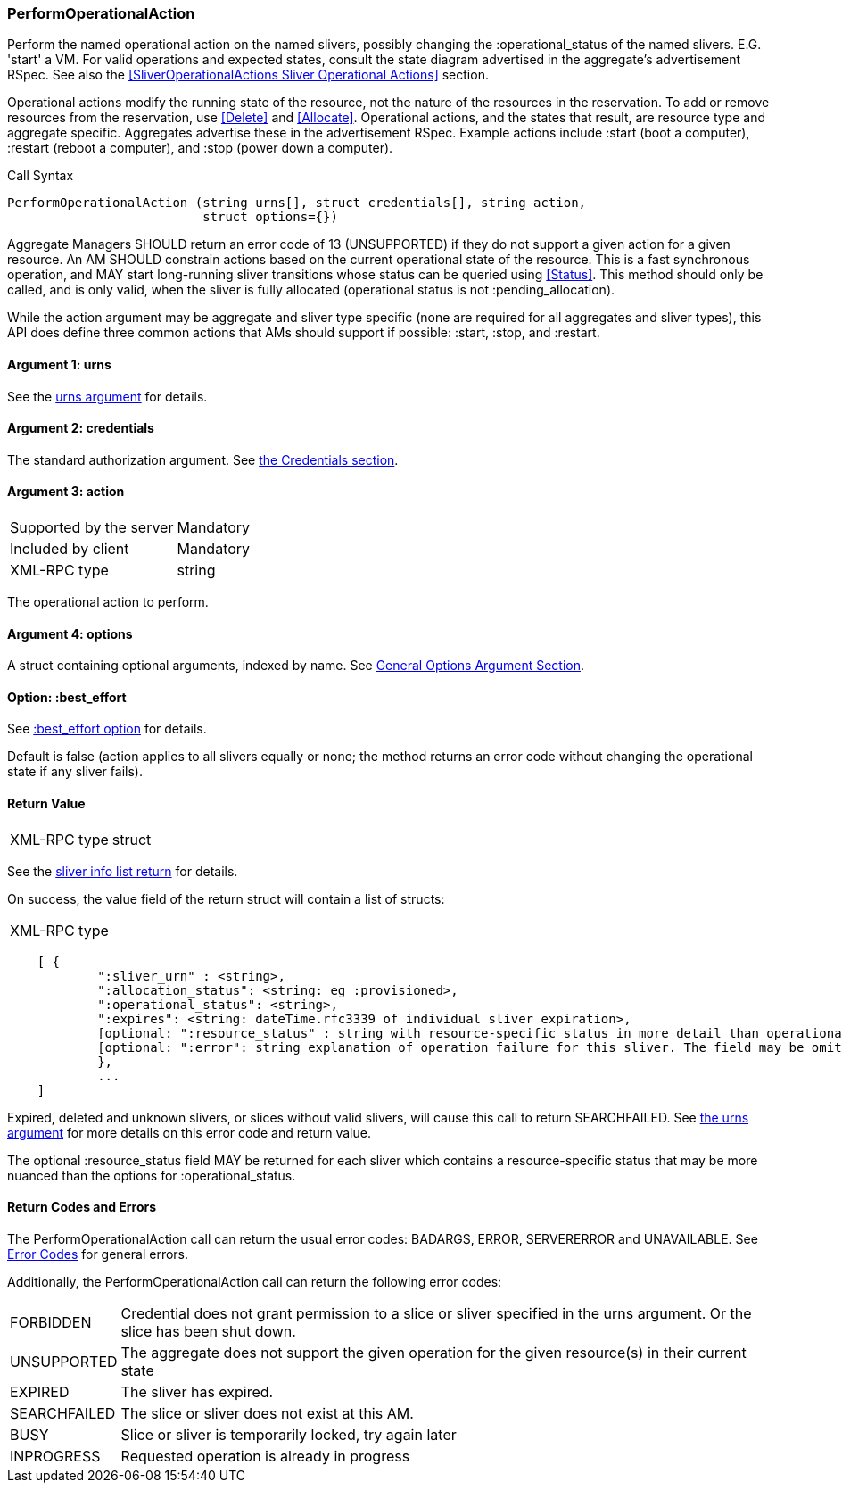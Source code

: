 [[PerformOperationalAction]]
=== PerformOperationalAction

Perform the named operational action on the named slivers, possibly changing the +:operational_status+ of the named slivers. E.G. 'start' a VM. For valid operations and expected states, consult the state diagram advertised in the aggregate's advertisement RSpec. See also the <<SliverOperationalActions Sliver Operational Actions>> section.

Operational actions modify the running state of the resource, not the nature of the resources in the reservation. To add or remove resources from the reservation, use <<Delete>> and <<Allocate>>. 
Operational actions, and the states that result, are resource type and aggregate specific. Aggregates advertise these in the advertisement RSpec.
Example actions include +:start+ (boot a computer), +:restart+ (reboot a computer), and +:stop+ (power down a computer). 

.Call Syntax
[source]
----------------
PerformOperationalAction (string urns[], struct credentials[], string action, 
                          struct options={})
----------------

Aggregate Managers SHOULD return an error code of 13 (UNSUPPORTED) if they do not support a given action for a given resource. An AM SHOULD constrain actions based on the current operational state of the resource. This is a fast synchronous operation, and MAY start long-running sliver transitions whose status can be queried using <<Status>>. This method should only be called, and is only valid, when the sliver is fully allocated (operational status is not +:pending_allocation+).

While the action argument may be aggregate and sliver type specific (none are required for all aggregates and sliver types), this API does define three common actions that AMs should support if possible: +:start+, +:stop+, and +:restart+. 

==== Argument 1:  +urns+

See the <<CommonArgumentUrns, +urns+ argument>> for details.

==== Argument 2:  +credentials+

The standard authorization argument. See <<CommonArgumentCredentials, the Credentials section>>.

==== Argument 3:  +action+

***********************************
[horizontal]
Supported by the server:: Mandatory
Included by client:: Mandatory 
XML-RPC type:: +string+
***********************************

The operational action to perform.

==== Argument 4:  +options+

A struct containing optional arguments, indexed by name. See <<OptionsArgument,General Options Argument Section>>.

==== Option: +:best_effort+

See <<CommonOptionBestEffort, +:best_effort+ option>> for details.

Default is false (action applies to all slivers equally or none; the method returns an error code without changing the operational state if any sliver fails).

==== Return Value

***********************************
[horizontal]
XML-RPC type:: +struct+
***********************************

See the <<CommonReturnSliverInfoList, sliver info list return>> for details.

On success, the value field of the return struct will contain a list of structs:

***********************************
[horizontal]
XML-RPC type::
[source]
    [ {
            ":sliver_urn" : <string>,
            ":allocation_status": <string: eg :provisioned>,
            ":operational_status": <string>,
            ":expires": <string: dateTime.rfc3339 of individual sliver expiration>,
            [optional: ":resource_status" : string with resource-specific status in more detail than operational_status; may be omitted],
            [optional: ":error": string explanation of operation failure for this sliver. The field may be omitted but if present may not be null/None.]
            }, 
            ... 
    ]
***********************************

///////////////////////////////////////////////////
Old version:
Note that +PerformOperationalAction+ may return an empty list, if no slivers were in the request or in the specified slice. However, the method may instead return an error (e.g. SEARCHFAILED). Calling this method on a specific sliver that is unknown, expired, or deleted shall result in an error (SEARCHFAILED or EXPIRED or ERROR), unless +:best_effort+ is true.
///////////////////////////////////////////////////

Expired, deleted and unknown slivers, or slices without valid slivers, will cause this call to return SEARCHFAILED. See <<CommonArgumentUrns, the +urns+ argument>> for more details on this error code and return value.

The optional +:resource_status+ field MAY be returned for each sliver which contains a resource-specific status that may be more nuanced than the options for +:operational_status+.

==== Return Codes and Errors

The +PerformOperationalAction+ call can return the usual error codes: BADARGS, ERROR, SERVERERROR and UNAVAILABLE. See <<ErrorCodes,Error Codes>> for general errors.

Additionally, the +PerformOperationalAction+ call can return the following error codes:
[horizontal]
FORBIDDEN:: Credential does not grant permission to a slice or sliver specified in the +urns+ argument. Or the slice has been shut down.
UNSUPPORTED:: The aggregate does not support the given operation for the given resource(s) in their current state 
EXPIRED:: The sliver has expired.
SEARCHFAILED:: The slice or sliver does not exist at this AM.
BUSY:: Slice or sliver is temporarily locked, try again later
INPROGRESS::  Requested operation is already in progress 


